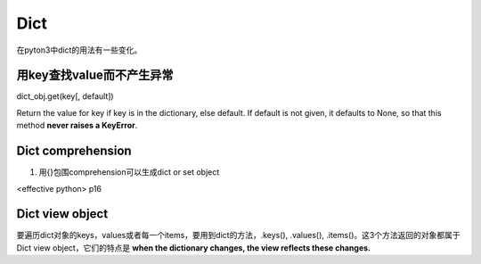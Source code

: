 Dict
=======
在pyton3中dict的用法有一些变化。

用key查找value而不产生异常
---------------------------------
dict_obj.get(key[, default])

Return the value for key if key is in the dictionary, else default. If default is not given, it defaults to None, so that this method **never raises a KeyError**.

Dict comprehension
------------------------
1. 用{}包围comprehension可以生成dict or  set object

<effective python> p16

Dict view object
--------------------
要遍历dict对象的keys，values或者每一个items，要用到dict的方法，.keys(), .values(), .items()。这3个方法返回的对象都属于Dict view object，它们的特点是 **when the dictionary changes, the view reflects these changes.**

.. code-block:: python
    :linenos:

    >>> ll
    {10: 10, 'a': 'a', 'f': 'f', 'g': 'g', 4: 4, 5: 5}
    >>> tt = ll.keys()
    >>> type(tt)
    <class 'dict_keys'>
    >>> vv = ll.values()
    >>> vv
    dict_values([10, 'a', 'f', 'g', 4, 5])
    >>> type(vv)
    <class 'dict_values'>
    >>> ii = ll.items()
    >>> type(ii)
    <class 'dict_items'>
    >>> ii
    dict_items([(10, 10), ('a', 'a'), ('f', 'f'), ('g', 'g'), (4, 4), (5, 5)])
    #############################################################################
    >>> ll[10]=20
    >>> ll
    {10: 20, 'a': 'a', 'f': 'f', 'g': 'g', 4: 4, 5: 5}
    #when dict object changed, the view object also changed
    >>> vv
    dict_values([20, 'a', 'f', 'g', 4, 5])